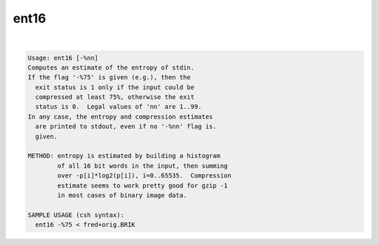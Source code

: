 *****
ent16
*****

.. _ent16:

.. contents:: 
    :depth: 4 

| 

.. code-block:: none

    Usage: ent16 [-%nn]
    Computes an estimate of the entropy of stdin.
    If the flag '-%75' is given (e.g.), then the
      exit status is 1 only if the input could be
      compressed at least 75%, otherwise the exit
      status is 0.  Legal values of 'nn' are 1..99.
    In any case, the entropy and compression estimates
      are printed to stdout, even if no '-%nn' flag is.
      given.
    
    METHOD: entropy is estimated by building a histogram
            of all 16 bit words in the input, then summing
            over -p[i]*log2(p[i]), i=0..65535.  Compression
            estimate seems to work pretty good for gzip -1
            in most cases of binary image data.
    
    SAMPLE USAGE (csh syntax):
      ent16 -%75 < fred+orig.BRIK
